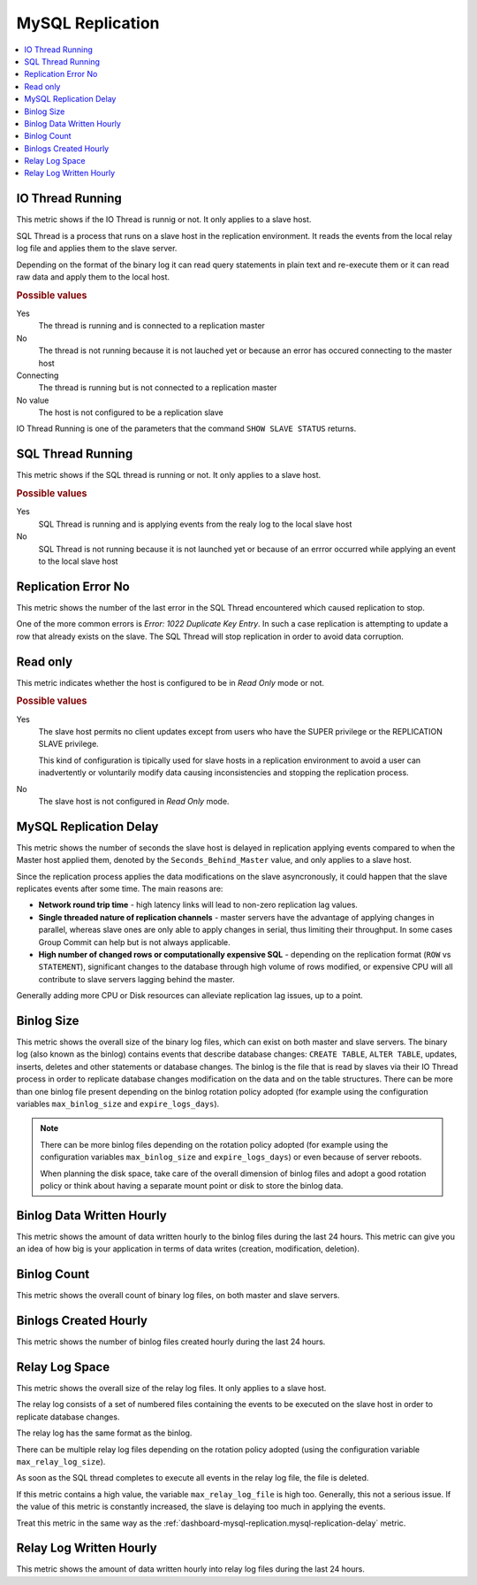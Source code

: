 .. _dashboard-mysql-replication:

MySQL Replication
================================================================================

.. contents::
   :local:

.. _dashboard-mysql-replication.io-thread-running:

IO Thread Running
--------------------------------------------------------------------------------

This metric shows if the IO Thread is runnig or not. It only applies to a slave
host.

SQL Thread is a process that runs on a slave host in the replication
environment. It reads the events from the local relay log file and applies them
to the slave server.

Depending on the format of the binary log it can read query statements in plain
text and re-execute them or it can read raw data and apply them to the local
host.

.. rubric:: Possible values

Yes
   The thread is running and is connected to a replication master

No
   The thread is not running because it is not lauched yet or because an error
   has occured connecting to the master host

Connecting
   The thread is running but is not connected to a replication master

No value
   The host is not configured to be a replication slave

IO Thread Running is one of the parameters that the command
``SHOW SLAVE STATUS`` returns.

.. seealso::

   MySQL Documentation

   - `Replication <https://dev.mysql.com/doc/refman/5.7/en/replication.html>`_
   - `SHOW SLAVE STATUS Syntax <https://dev.mysql.com/doc/refman/5.7/en/show-slave-status.html>`_
   - `IO Thread states <https://dev.mysql.com/doc/refman/5.7/en/slave-io-thread-states.html>`_



.. _dashboard-mysql-replication.sql-thread-running:

SQL Thread Running
--------------------------------------------------------------------------------

This metric shows if the SQL thread is running or not. It only applies to a
slave host.

.. rubric:: Possible values

Yes
   SQL Thread is running and is applying events from the realy log to the local
   slave host

No
   SQL Thread is not running because it is not launched yet or because of an
   errror occurred while applying an event to the local slave host

.. seealso::

   MySQL Documentation:

   - `Replication <https://dev.mysql.com/doc/refman/5.7/en/replication.html>`_
   - `SHOW SLAVE STATUS Syntax <https://dev.mysql.com/doc/refman/5.7/en/show-slave-status.html>`_
   - `SQL Thread states <https://dev.mysql.com/doc/refman/5.7/en/slave-sql-thread-states.html>`_



.. _dashboard-mysql-replication.replication-error-no:

Replication Error No
--------------------------------------------------------------------------------

This metric shows the number of the last error in the SQL Thread encountered
which caused replication to stop.

One of the more common errors is *Error: 1022 Duplicate Key Entry*. In such a
case replication is attempting to update a row that already exists on the slave.
The SQL Thread will stop replication in order to avoid data corruption.

.. seealso::

   MySQL Documentation:

   `A complete list of error codes <https://dev.mysql.com/doc/refman/5.7/en/error-messages-server.html>`_



.. _dashboard-mysql-replication.read-only:

Read only
--------------------------------------------------------------------------------

This metric indicates whether the host is configured to be in *Read Only*
mode or not.

.. rubric:: Possible values

Yes
   The slave host permits no client updates except from users who have the SUPER
   privilege or the REPLICATION SLAVE privilege.

   This kind of configuration is tipically used for slave hosts in a replication
   environment to avoid a user can inadvertently or voluntarily modify data
   causing inconsistencies and stopping the replication process.

No
   The slave host is not configured in *Read Only* mode.

.. seealso::

   MySQL Documentation:

   `Replication <https://dev.mysql.com/doc/refman/5.7/en/replication.html>`_



.. _dashboard-mysql-replication.mysql-replication-delay:

MySQL Replication Delay
--------------------------------------------------------------------------------

This metric shows the number of seconds the slave host is delayed in replication
applying events compared to when the Master host applied them, denoted by the
``Seconds_Behind_Master`` value, and only applies to a slave host.

Since the replication process applies the data modifications on the slave
asyncronously, it could happen that the slave replicates events after some
time. The main reasons are:

- **Network round trip time** - high latency links will lead to non-zero
  replication lag values.
- **Single threaded nature of replication channels** - master servers have the
  advantage of applying changes in parallel, whereas slave ones are only able to
  apply changes in serial, thus limiting their throughput. In some cases Group
  Commit can help but is not always applicable.
- **High number of changed rows or computationally expensive SQL** - depending
  on the replication format (``ROW`` vs ``STATEMENT``), significant changes to
  the database through high volume of rows modified, or expensive CPU will all
  contribute to slave servers lagging behind the master.

Generally adding more CPU or Disk resources can alleviate replication lag
issues, up to a point.

.. seealso::

   Related metrics: :ref:`dashboard-mysql-replication.relay-log-space`

   MySQL Documentation:

   - `SHOW SLAVE STATUS Syntax <https://dev.mysql.com/doc/refman/5.7/en/show-slave-status.html>`__

   - `Improving replication performance <https://dev.mysql.com/doc/refman/5.7/en/replication-solutions-performance.html>`__

   - `Replication Slave Options and Variables <https://dev.mysql.com/doc/refman/5.7/en/replication-options-slave.html>`__

.. _dashboard-mysql-replication.binlog-size:

Binlog Size
--------------------------------------------------------------------------------

This metric shows the overall size of the binary log files, which can exist on
both master and slave servers. The binary log (also known as the binlog)
contains events that describe database changes: ``CREATE TABLE``,
``ALTER TABLE``, updates, inserts, deletes and other statements or database
changes. The binlog is the file that is read by slaves via their IO Thread
process in order to replicate database changes modification on the data and on
the table structures. There can be more than one binlog file present depending
on the binlog rotation policy adopted (for example using the configuration
variables ``max_binlog_size`` and ``expire_logs_days``).

.. note::

   There can be more binlog files depending on the rotation policy adopted (for example using the configuration variables ``max_binlog_size`` and ``expire_logs_days``) or even because of server reboots.

   When planning the disk space, take care of the overall dimension of binlog files and adopt a good rotation policy or think about having a separate mount point or disk to store the binlog data.

.. seealso::

   MySQL Documentation:

   - `The binary log <https://dev.mysql.com/doc/refman/5.7/en/binary-log.html>`_
   - `Configuring replication <https://dev.mysql.com/doc/refman/5.7/en/replication-configuration.html>`_



.. _dashboard-mysql-replication.binlog-data-written-hourly:

Binlog Data Written Hourly
--------------------------------------------------------------------------------

This metric shows the amount of data written hourly to the binlog files during
the last 24 hours. This metric can give you an idea of how big is your
application in terms of data writes (creation, modification, deletion).

.. _dashboard-mysql-replication.binlog-count:

Binlog Count
--------------------------------------------------------------------------------

This metric shows the overall count of binary log files, on both
master and slave servers.

.. seealso::

   MySQL Documentation:

   - `The binary log <https://dev.mysql.com/doc/refman/5.7/en/binary-log.html>`_
   - `Configuring replication <https://dev.mysql.com/doc/refman/5.7/en/replication-configuration.html>`_

.. _dashboard-mysql-replication.binlogs-created-hourly:

Binlogs Created Hourly
--------------------------------------------------------------------------------

This metric shows the number of binlog files created hourly during the last 24 hours.

.. _dashboard-mysql-replication.relay-log-space:

Relay Log Space
--------------------------------------------------------------------------------

This metric shows the overall size of the relay log files. It only applies
to a slave host.

The relay log consists of a set of numbered files containing the events to be
executed on the slave host in order to replicate database changes.

The relay log has the same format as the binlog.

There can be multiple relay log files depending on the rotation policy adopted
(using the configuration variable ``max_relay_log_size``).

As soon as the SQL thread completes to execute all events in the relay log file,
the file is deleted.

If this metric contains a high value, the variable ``max_relay_log_file`` is
high too. Generally, this not a serious issue. If the value of this metric is
constantly increased, the slave is delaying too much in applying the events.

Treat this metric in the same way as the
:ref:`dashboard-mysql-replication.mysql-replication-delay` metric.

.. seealso::

   MySQL Documentation:

   - `The Slave Relay Log <https://dev.mysql.com/doc/refman/5.7/en/slave-logs-relaylog.html>`_

.. _dashboard-mysql-replication.relay-log-written-hourly:

Relay Log Written Hourly
--------------------------------------------------------------------------------

This metric shows the amount of data written hourly into relay log files during
the last 24 hours.

